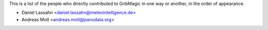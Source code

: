 This is a list of the people who directly contributed to
GribMagic in one way or another, in the order of appearance.

* Daniel Lassahn <daniel.lassahn@meteointelligence.de>
* Andreas Motl <andreas.motl@panodata.org>
